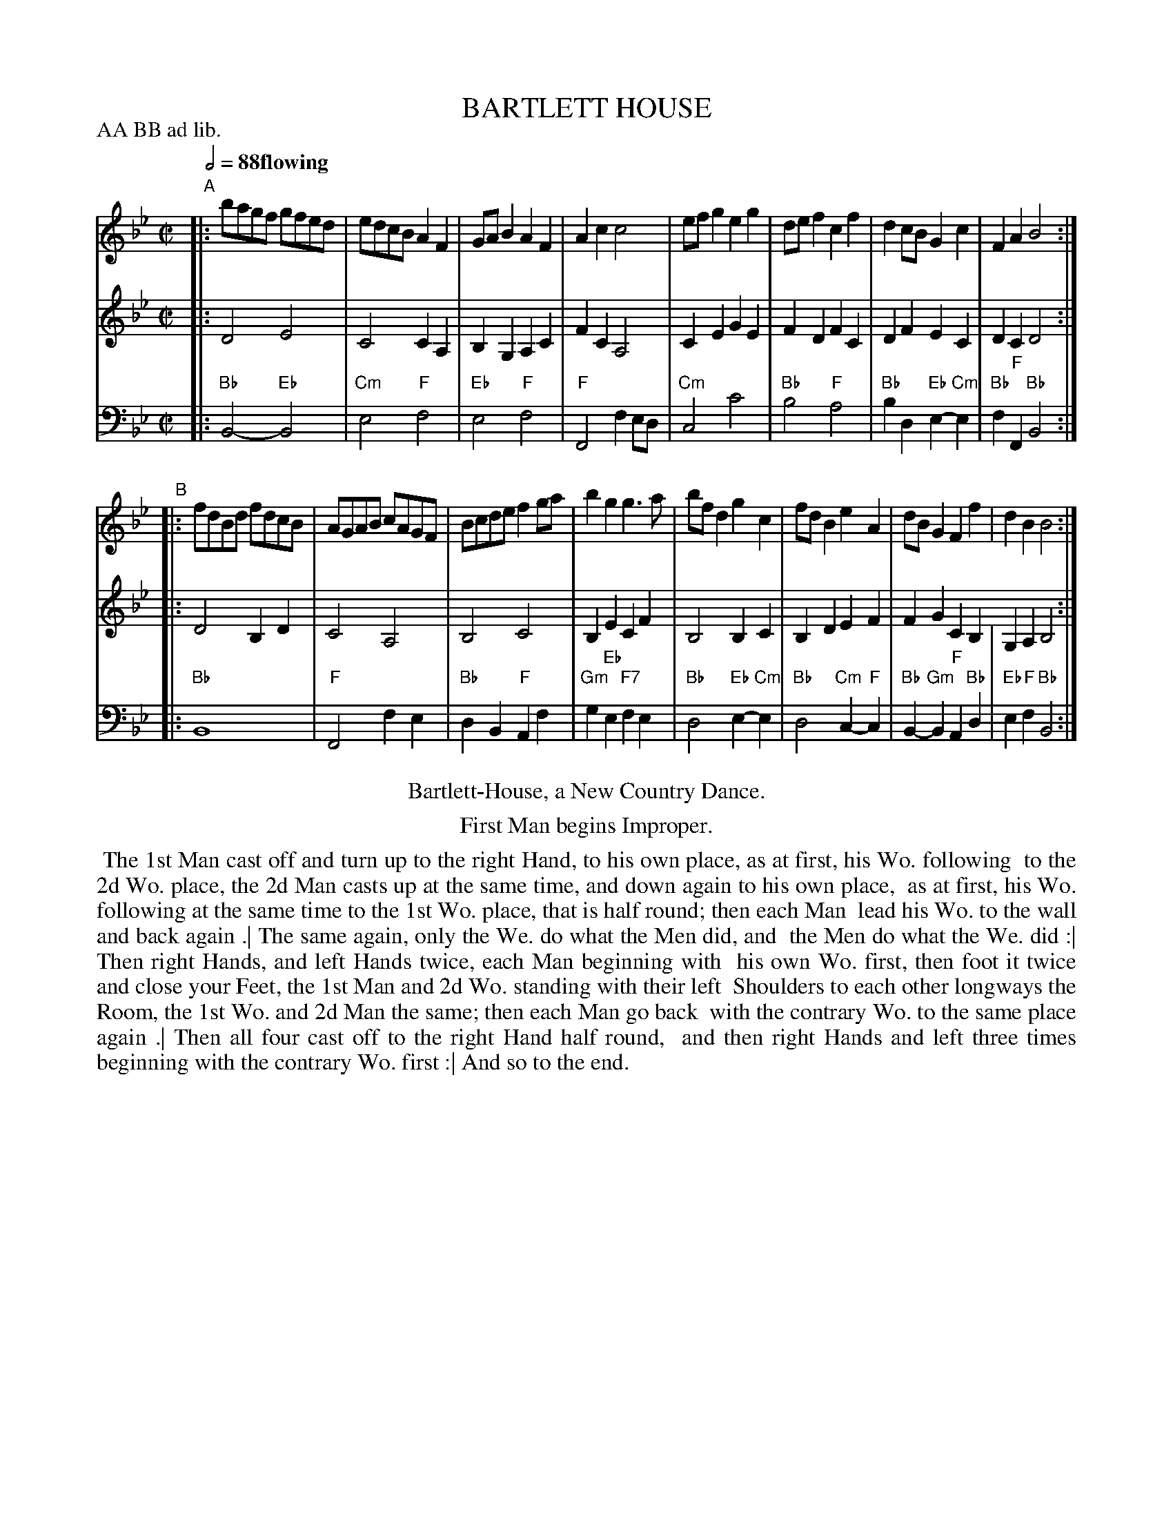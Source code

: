 X: 14
T: BARTLETT HOUSE
%R: reel
M: C|
L: 1/8
Z: 2011,2014 John Chambers <jc:trillian.mit.edu>
B: Thomas Bray's Country Dances 1699 p.34
N: Duple minor longways, 1st couple improper
P: AA BB ad lib.
Q: 1/2=88 "flowing"
K: Bb
%----------------------------------------
% V:1 arranged to give fewer, longer staff lines.
V: 1
"A"|:\
bagf gfed | edcB A2F2 |\
GAB2 A2F2 | A2c2 c4 |\
efg2 e2g2 | def2 c2f2 |\
d2cB G2c2 | F2A2 B4 :|
"B"|:\
fdBd fdcB | AGAB cAGF |\
Bcde f2ga | b2g2 g3a |\
bfd2 g2c2 | fdB2 e2A2 |\
dBG2 F2f2 | d2B2 B4 :|
%----------------------------------------
V: 2
|: D4 E4 | C4 C2A,2 | B,2G,2 A,2C2 | F2C2 A,4 |
C2E2 G2E2 | F2D2 F2C2 | D2F2 E2C2 | D2C2 D4 :|
|: D4 B,2D2 | C4 A,4 | B,4 C4 | B,2E2 C2F2 |
B,4 B,2C2 | B,2D2 E2F2 | F2G2 C2B,2 G,2A,2 B,4 :|
%----------------------------------------
V: 3 clef=bass middle=d
|: "Bb"B4- "Eb"B4 | "Cm"e4 "F"f4 | "Eb"e4 "F"f4 | "F"F4 f2ed |
"Cm"c4 c'4 | "Bb"b4 "F"a4 | "Bb"b2d2 "Eb"e2-"Cm"e2 | "Bb"f2"F"F2 "Bb"B4 :|
|: "Bb"B8 | "F"F4 f2e2 | "Bb"d2B2 "F"A2f2 | "Gm"g2"Eb"e2 "F7"f2e2 |
"Bb"d4 "Eb"e2-"Cm"e2 | "Bb"d4 "Cm"c2-"F"c2 | "Bb"B2-"Gm"B2 "F"A2"Bb"d2 | "Eb"e2"F"f2 "Bb"B4 :|
% - - - - - - - - Dance description - - - - - - - -
%%center Bartlett-House, a New Country Dance.
%%center First Man begins Improper.
%%begintext align
%% The 1st Man cast off and turn up to the right Hand, to his own place, as at first, his Wo. following
%% to the 2d Wo. place, the 2d Man casts up at the same time, and down again to his own place,
%% as at first, his Wo. following at the same time to the 1st Wo. place, that is half round; then each Man
%% lead his Wo. to the wall and back again .| The same again, only the We. do what the Men did, and
%% the Men do what the We. did :| Then right Hands, and left Hands twice, each Man beginning with
%% his own Wo. first, then foot it twice and close your Feet, the 1st Man and 2d Wo. standing with their left
%% Shoulders to each other longways the Room, the 1st Wo. and 2d Man the same; then each Man go back
%% with the contrary Wo. to the same place again .| Then all four cast off to the right Hand half round,
%% and then right Hands and left three times beginning with the contrary Wo. first :| And so to the end.
%%endtext
